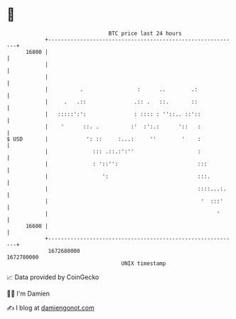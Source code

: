 * 👋

#+begin_example
                                   BTC price last 24 hours                    
               +------------------------------------------------------------+ 
         16800 |                                                            | 
               |                                                            | 
               |                                                            | 
               |          .                 :      ..        .:             | 
               |     .   .::               .:: .   ::.       ::             | 
               |   :::::':':               : :::: : ''::.. ::'::            | 
               |    '      ::. .          :'  :':.:      '::   :            | 
   $ USD       |            ': ::     :...:     ''        '    :            | 
               |              ::: .::.:':''                    :            | 
               |              : '::'':                         :::          | 
               |                 ':                            :::.         | 
               |                                               ::::...:.    | 
               |                                                '  :::'     | 
               |                                                     '      | 
         16600 |                                                            | 
               +------------------------------------------------------------+ 
                1672680000                                        1672780000  
                                       UNIX timestamp                         
#+end_example
📈 Data provided by CoinGecko

🧑‍💻 I'm Damien

✍️ I blog at [[https://www.damiengonot.com][damiengonot.com]]
